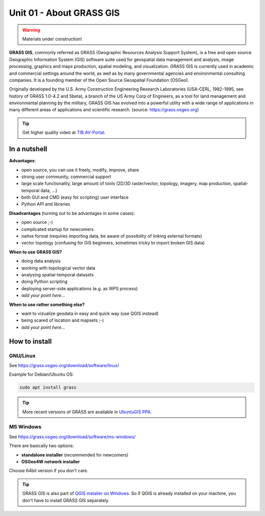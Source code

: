 Unit 01 - About GRASS GIS
=========================

.. warning:: Materials under construction!


**GRASS GIS**, commonly referred as GRASS (Geographic Resources
Analysis Support System), is a free and open source Geographic
Information System (GIS) software suite used for geospatial data
management and analysis, image processing, graphics and maps
production, spatial modeling, and visualization. GRASS GIS is
currently used in academic and commercial settings around the world,
as well as by many governmental agencies and environmental consulting
companies. It is a founding member of the Open Source Geospatial
Foundation (OSGeo).

Originally developed by the U.S. Army Construction Engineering
Research Laboratories (USA-CERL, 1982-1995, see history of GRASS
1.0-4.2 and 5beta), a branch of the US Army Corp of Engineers, as a
tool for land management and environmental planning by the military,
GRASS GIS has evolved into a powerful utility with a wide range of
applications in many different areas of applications and scientific
research. (source: https://grass.osgeo.org)

.. youtube:: U3Hf0qI4JLc

   GRASS GIS promo video from 1987

.. tip:: Get higher quality video at `TIB AV-Portal
         <https://av.tib.eu/media/12963>`__.

In a nutshell
-------------

**Advantages**:

* open source, you can use it freely, modify, improve, share
* strong user community, commercial support
* large scale functionality, large amount of tools (2D/3D
  raster/vector, topology, imagery, map production, spatial-temporal
  data, ...)
* both GUI and CMD (easy for scripting) user interface
* Python API and libraries

**Disadvantages** (turning out to be advantages in some cases):

* open source ;-)
* complicated startup for newcomers
* native format (requires importing data, be aware of possibility of linking external formats)
* vector topology (confusing for GIS beginners, sometimes tricky to
  import broken GIS data)

**When to use GRASS GIS?**

* doing data analysis
* working with topological vector data
* analysing spatial-temporal datasets
* doing Python scripting
* deploying server-side applications (e.g. as WPS process)
* *add your point here...*
  
**When to use rather something else?**

* want to vizualize geodata in easy and quick way (use QGIS instead)
* being scared of location and mapsets ;-)
* *add your point here...*

How to install
--------------

GNU/Linux
^^^^^^^^^

See https://grass.osgeo.org/download/software/linux/

Example for Debian/Ubuntu OS:

.. code-block:: bash

   sudo apt install grass

.. tip:: More recent versions of GRASS are available in `UbuntuGIS PPA
   <https://launchpad.net/~ubuntugis/+archive/ubuntu/ubuntugis-unstable>`__.
   
MS Windows
^^^^^^^^^^

See https://grass.osgeo.org/download/software/ms-windows/

There are basically two options:

* **standalone installer** (recommended for newcomers)
* **OSGeo4W network installer**

Choose 64bit version if you don't care.

.. tip:: GRASS GIS is also part of `QGIS installer on Windows
   <https://qgis.org/en/site/forusers/download.html>`__. So if QGIS is
   already installed on your machine, you don't have to install GRASS
   GIS separately.
